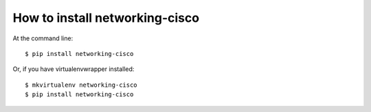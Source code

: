 ===============================
How to install networking-cisco
===============================

At the command line::

    $ pip install networking-cisco

Or, if you have virtualenvwrapper installed::

    $ mkvirtualenv networking-cisco
    $ pip install networking-cisco
